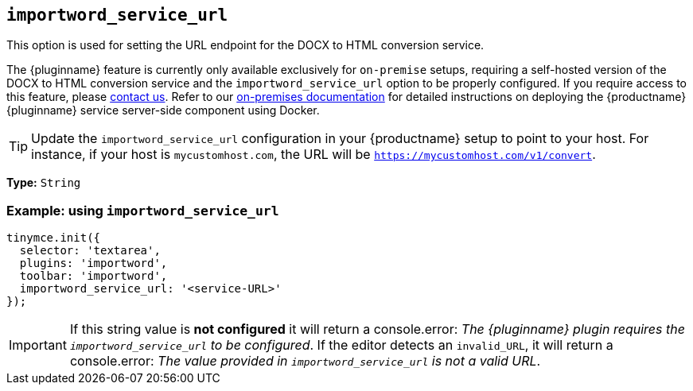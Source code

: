 [[importword-service-url]]
== `importword_service_url`

This option is used for setting the URL endpoint for the DOCX to HTML conversion service.

The {pluginname} feature is currently only available exclusively for `on-premise` setups, requiring a self-hosted version of the DOCX to HTML conversion service and the `importword_service_url` option to be properly configured. If you require access to this feature, please link:https://www.tiny.cloud/contact/[contact us]. Refer to our xref:individual-import-from-word-and-export-to-word-on-premises.adoc[on-premises documentation] for detailed instructions on deploying the {productname} {pluginname} service server-side component using Docker.

[TIP]
Update the `importword_service_url` configuration in your {productname} setup to point to your host. For instance, if your host is `mycustomhost.com`, the URL will be `https://mycustomhost.com/v1/convert`.

*Type:* `+String+`

=== Example: using `importword_service_url`

[source,js]
----
tinymce.init({
  selector: 'textarea',
  plugins: 'importword',
  toolbar: 'importword',
  importword_service_url: '<service-URL>'
});
----

[IMPORTANT]
If this string value is **not configured** it will return a console.error:
_The {pluginname} plugin requires the `importword_service_url` to be configured_. If the editor detects an `invalid_URL`, it will return a console.error: _The value provided in `importword_service_url` is not a valid URL_.